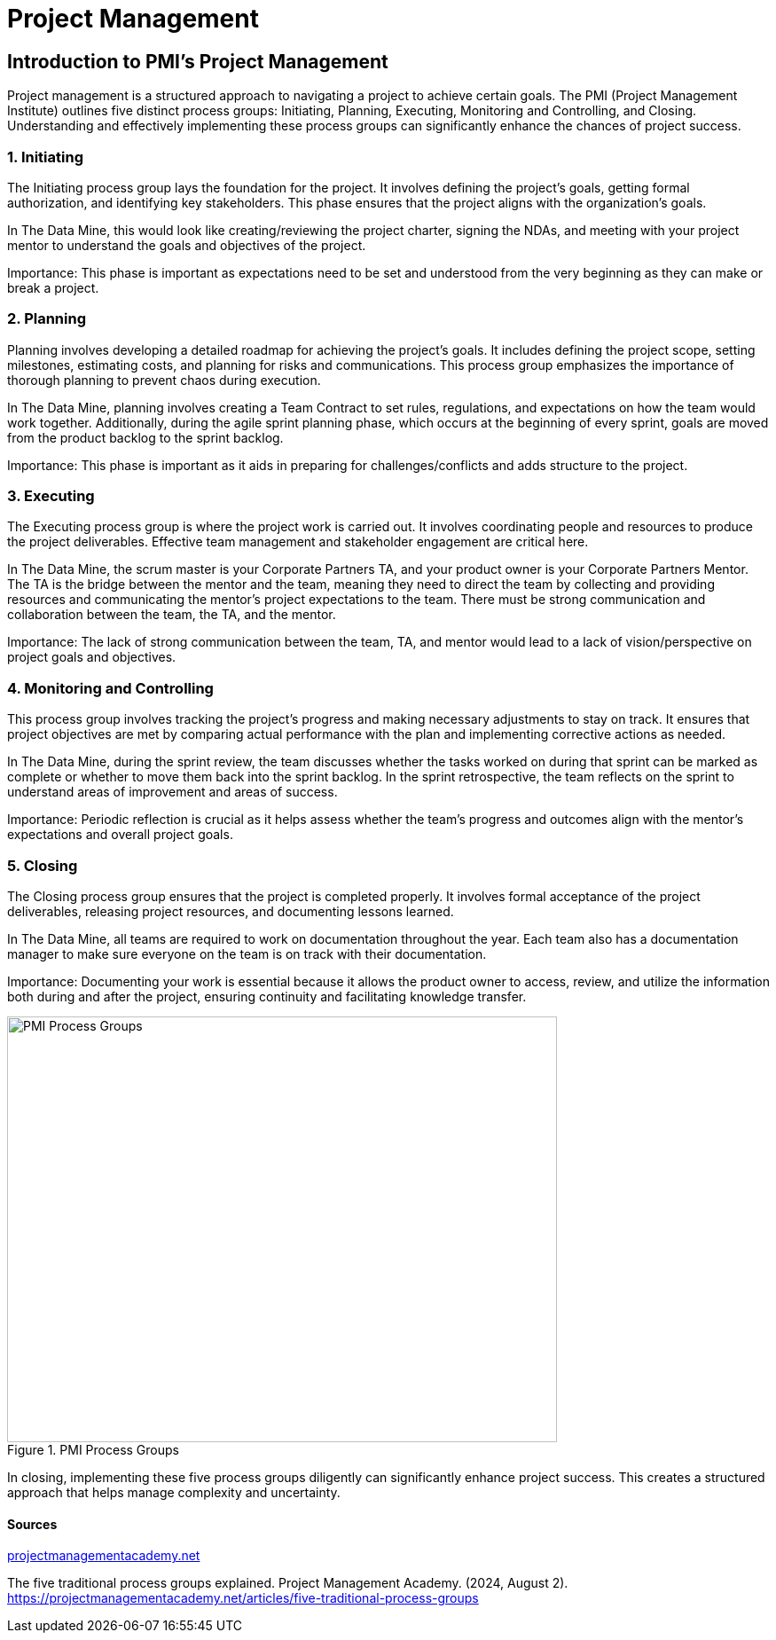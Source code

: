 // = Agile Trainings 

= Project Management 

:page-aliases: introduction.adoc 

  

//https://projectmanagementacademy.net/articles/images/Process_Groups.svg 

//https://projectmanagementacademy.net/articles/five-traditional-process-groups/ 

  

== Introduction to PMI's Project Management 

Project management is a structured approach to navigating a project to achieve certain goals. The PMI (Project Management Institute) outlines five distinct process groups: Initiating, Planning, Executing, Monitoring and Controlling, and Closing. Understanding and effectively implementing these process groups can significantly enhance the chances of project success. 

=== 1. Initiating 

The Initiating process group lays the foundation for the project. It involves defining the project's goals, getting formal authorization, and identifying key stakeholders. This phase ensures that the project aligns with the organization’s goals. 

In The Data Mine, this would look like creating/reviewing the project charter, signing the NDAs, and meeting with your project mentor to understand the goals and objectives of the project. 

Importance: This phase is important as expectations need to be set and understood from the very beginning as they can make or break a project. 

=== 2. Planning 

Planning involves developing a detailed roadmap for achieving the project’s goals. It includes defining the project scope, setting milestones, estimating costs, and planning for risks and communications. This process group emphasizes the importance of thorough planning to prevent chaos during execution.  

In The Data Mine, planning involves creating a Team Contract to set rules, regulations, and expectations on how the team would work together. Additionally, during the agile sprint planning phase, which occurs at the beginning of every sprint, goals are moved from the product backlog to the sprint backlog. 

Importance: This phase is important as it aids in preparing for challenges/conflicts and adds structure to the project.   

=== 3. Executing

The Executing process group is where the project work is carried out. It involves coordinating people and resources to produce the project deliverables. Effective team management and stakeholder engagement are critical here. 

In The Data Mine, the scrum master is your Corporate Partners TA, and your product owner is your Corporate Partners Mentor. The TA is the bridge between the mentor and the team, meaning they need to direct the team by collecting and providing resources and communicating the mentor's project expectations to the team. There must be strong communication and collaboration between the team, the TA, and the mentor.   

Importance: The lack of strong communication between the team, TA, and mentor would lead to a lack of vision/perspective on project goals and objectives. 

=== 4. Monitoring and Controlling 

This process group involves tracking the project’s progress and making necessary adjustments to stay on track. It ensures that project objectives are met by comparing actual performance with the plan and implementing corrective actions as needed. 

In The Data Mine, during the sprint review, the team discusses whether the tasks worked on during that sprint can be marked as complete or whether to move them back into the sprint backlog. In the sprint retrospective, the team reflects on the sprint to understand areas of improvement and areas of success. 

Importance: Periodic reflection is crucial as it helps assess whether the team's progress and outcomes align with the mentor's expectations and overall project goals. 

=== 5. Closing 

The Closing process group ensures that the project is completed properly. It involves formal acceptance of the project deliverables, releasing project resources, and documenting lessons learned. 

In The Data Mine, all teams are required to work on documentation throughout the year. Each team also has a documentation manager to make sure everyone on the team is on track with their documentation. 

Importance: Documenting your work is essential because it allows the product owner to access, review, and utilize the information both during and after the project, ensuring continuity and facilitating knowledge transfer. 

image::PMI.png[PMI Process Groups, width=620, height=480, loading=lazy, title="PMI Process Groups"] 

In closing, implementing these five process groups diligently can significantly enhance project success. This creates a structured approach that helps manage complexity and uncertainty. 

==== Sources 

https://projectmanagementacademy.net/articles/five-traditional-process-groups/[projectmanagementacademy.net] 

The five traditional process groups explained. Project Management Academy. (2024, August 2). https://projectmanagementacademy.net/articles/five-traditional-process-groups 